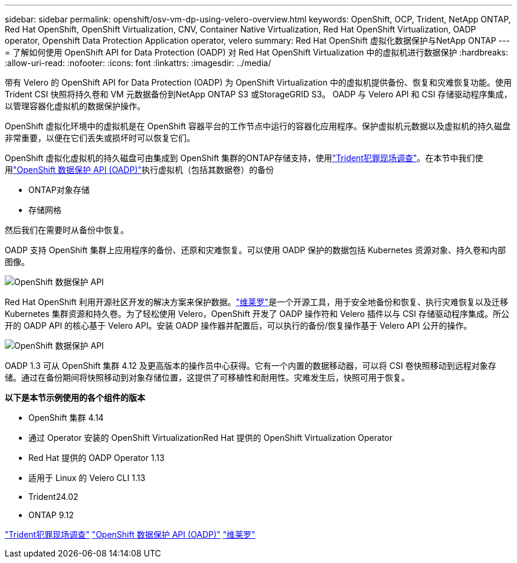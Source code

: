 ---
sidebar: sidebar 
permalink: openshift/osv-vm-dp-using-velero-overview.html 
keywords: OpenShift, OCP, Trident, NetApp ONTAP, Red Hat OpenShift, OpenShift Virtualization, CNV, Container Native Virtualization, Red Hat OpenShift Virtualization, OADP operator, Openshift Data Protection Application operator, velero 
summary: Red Hat OpenShift 虚拟化数据保护与NetApp ONTAP 
---
= 了解如何使用 OpenShift API for Data Protection (OADP) 对 Red Hat OpenShift Virtualization 中的虚拟机进行数据保护
:hardbreaks:
:allow-uri-read: 
:nofooter: 
:icons: font
:linkattrs: 
:imagesdir: ../media/


[role="lead"]
带有 Velero 的 OpenShift API for Data Protection (OADP) 为 OpenShift Virtualization 中的虚拟机提供备份、恢复和灾难恢复功能。使用Trident CSI 快照将持久卷和 VM 元数据备份到NetApp ONTAP S3 或StorageGRID S3。  OADP 与 Velero API 和 CSI 存储驱动程序集成，以管理容器化虚拟机的数据保护操作。

OpenShift 虚拟化环境中的虚拟机是在 OpenShift 容器平台的工作节点中运行的容器化应用程序。保护虚拟机元数据以及虚拟机的持久磁盘非常重要，以便在它们丢失或损坏时可以恢复它们。

OpenShift 虚拟化虚拟机的持久磁盘可由集成到 OpenShift 集群的ONTAP存储支持，使用link:https://docs.netapp.com/us-en/trident/["Trident犯罪现场调查"]。在本节中我们使用link:https://docs.openshift.com/container-platform/4.14/backup_and_restore/application_backup_and_restore/installing/installing-oadp-ocs.html["OpenShift 数据保护 API (OADP)"]执行虚拟机（包括其数据卷）的备份

* ONTAP对象存储
* 存储网格


然后我们在需要时从备份中恢复。

OADP 支持 OpenShift 集群上应用程序的备份、还原和灾难恢复。可以使用 OADP 保护的数据包括 Kubernetes 资源对象、持久卷和内部图像。

image:redhat-openshift-oadp-001.png["OpenShift 数据保护 API"]

Red Hat OpenShift 利用开源社区开发的解决方案来保护数据。link:https://velero.io/["维莱罗"]是一个开源工具，用于安全地备份和恢复、执行灾难恢复以及迁移 Kubernetes 集群资源和持久卷。为了轻松使用 Velero，OpenShift 开发了 OADP 操作符和 Velero 插件以与 CSI 存储驱动程序集成。所公开的 OADP API 的核心基于 Velero API。安装 OADP 操作器并配置后，可以执行的备份/恢复操作基于 Velero API 公开的操作。

image:redhat-openshift-oadp-002.png["OpenShift 数据保护 API"]

OADP 1.3 可从 OpenShift 集群 4.12 及更高版本的操作员中心获得。它有一个内置的数据移动器，可以将 CSI 卷快照移动到远程对象存储。通过在备份期间将快照移动到对象存储位置，这提供了可移植性和耐用性。灾难发生后，快照可用于恢复。

**以下是本节示例使用的各个组件的版本**

* OpenShift 集群 4.14
* 通过 Operator 安装的 OpenShift VirtualizationRed Hat 提供的 OpenShift Virtualization Operator
* Red Hat 提供的 OADP Operator 1.13
* 适用于 Linux 的 Velero CLI 1.13
* Trident24.02
* ONTAP 9.12


link:https://docs.netapp.com/us-en/trident/["Trident犯罪现场调查"] link:https://docs.openshift.com/container-platform/4.14/backup_and_restore/application_backup_and_restore/installing/installing-oadp-ocs.html["OpenShift 数据保护 API (OADP)"] link:https://velero.io/["维莱罗"]
